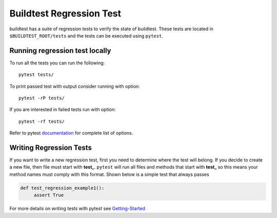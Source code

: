 Buildtest Regression Test
=========================

buildtest has a suite of regression tests to verify the state of buildtest. These tests are located in
``$BUILDTEST_ROOT/tests`` and the tests can be executed using ``pytest``.


Running regression test locally
--------------------------------

To run all the tests you can run the following::

  pytest tests/

To print passed test with output consider running with option::

  pytest -rP tests/

If you are interested in failed tests run with option::

  pytest -rf tests/

Refer to pytest `documentation <https://docs.pytest.org/en/latest/contents.html>`_  for complete list of options.

Writing Regression Tests
-------------------------

If you want to write a new regression test, first you need to determine where the test will belong. If you decide to
create a new file, then file must start with **test_**. ``pytest`` will run all files and methods that start with **test_**
so this means your method names must comply with this format.  Shown below is a simple test that always passes

.. code-block:: python

       def test_regression_example1():
            assert True

For more details on writing tests with pytest see `Getting-Started <https://docs.pytest.org/en/latest/getting-started.html#installation-and-getting-started>`_
